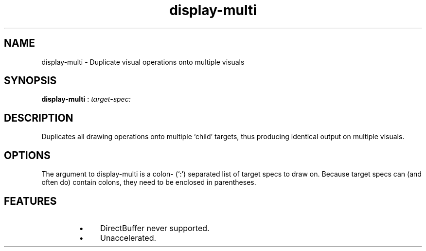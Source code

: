 .TH "display-multi" 7 GGI
.SH NAME
display-multi \- Duplicate visual operations onto multiple visuals
.SH SYNOPSIS
 \fBdisplay-multi\fR : \fItarget-spec:\fR 
.SH DESCRIPTION
Duplicates all drawing operations onto multiple `child' targets, thus producing identical output on multiple visuals.
.SH OPTIONS
The argument to display-multi is a colon- (`:') separated list of target specs to draw on.  Because target specs can (and often do) contain colons, they need to be enclosed in parentheses.
.SH FEATURES
.RS
.IP \(bu 4
DirectBuffer never supported.
.IP \(bu 4
Unaccelerated.
.RE

